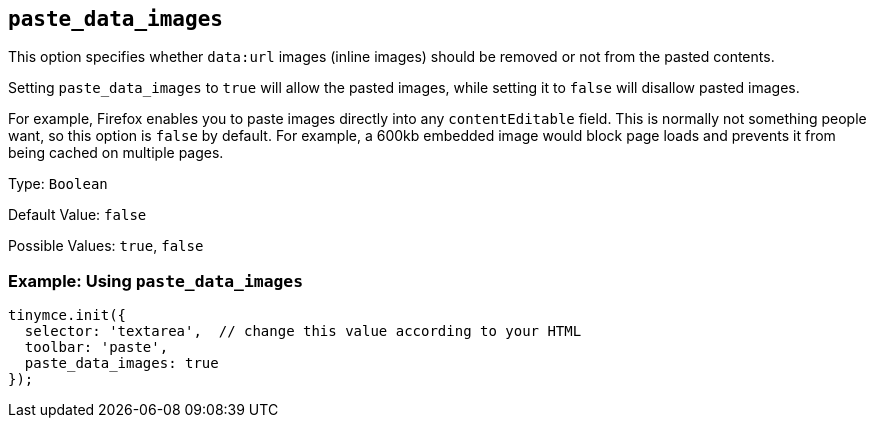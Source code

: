 [[paste_data_images]]
== `+paste_data_images+`

This option specifies whether `+data:url+` images (inline images) should be removed or not from the pasted contents.

Setting `+paste_data_images+` to `+true+` will allow the pasted images, while setting it to `+false+` will disallow pasted images.

For example, Firefox enables you to paste images directly into any `+contentEditable+` field. This is normally not something people want, so this option is `+false+` by default. For example, a 600kb embedded image would block page loads and prevents it from being cached on multiple pages.

Type: `+Boolean+`

Default Value: `+false+`

Possible Values: `+true+`, `+false+`

=== Example: Using `+paste_data_images+`

[source,js]
----
tinymce.init({
  selector: 'textarea',  // change this value according to your HTML
  toolbar: 'paste',
  paste_data_images: true
});
----

